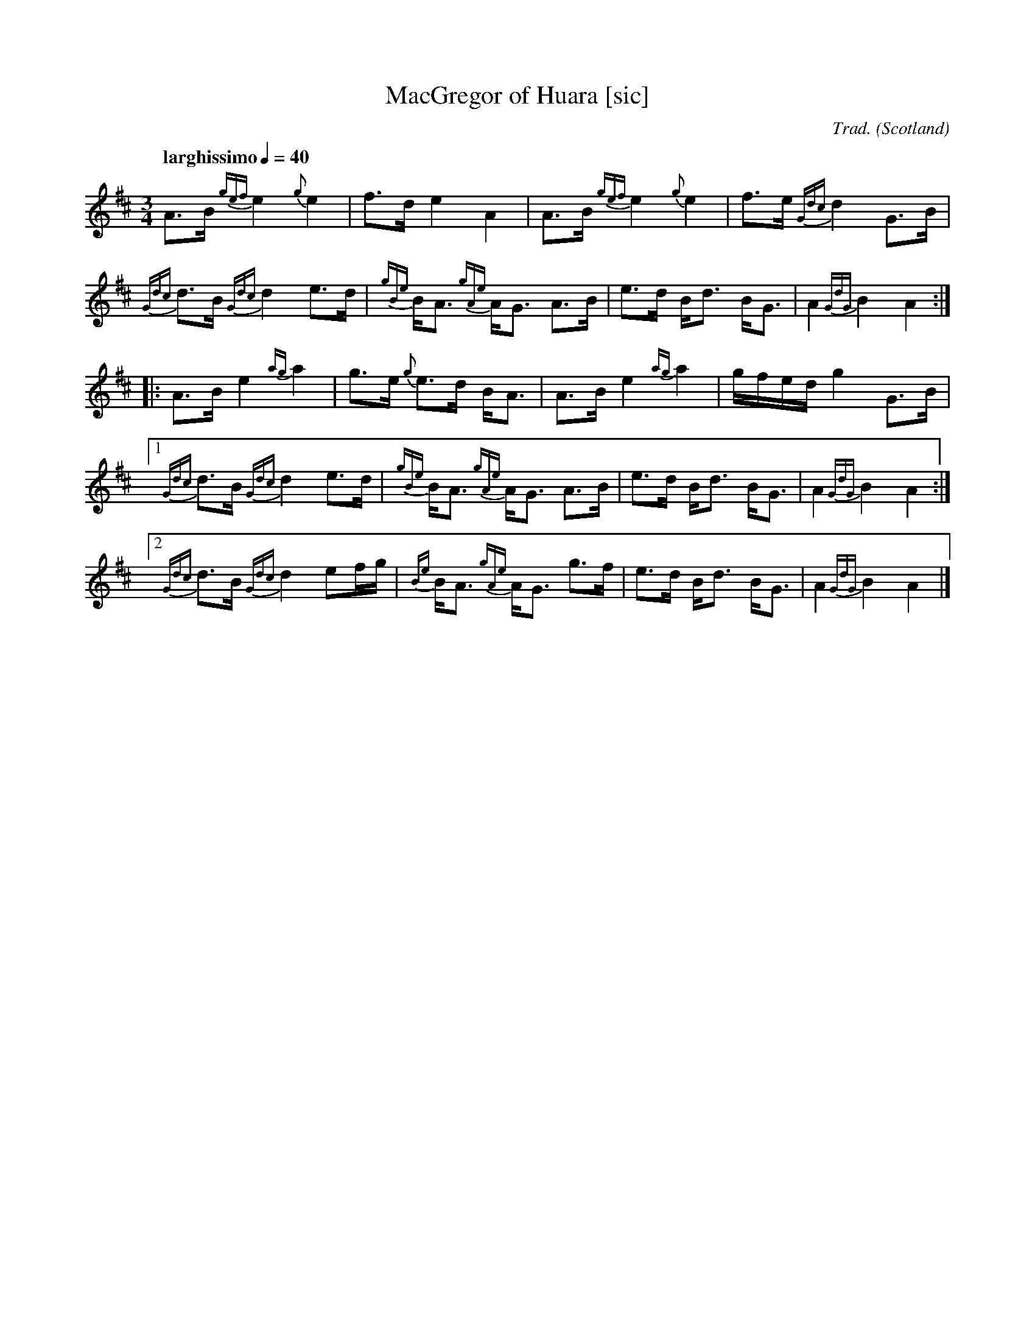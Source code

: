 I:abc-include piping.abh

% https://ifdo.ca/~seymour/runabc/abcguide/abc2midi_guide.html
% http://moinejf.free.fr/abcm2ps-doc/features.xhtml
% http://richardrobinson.tunebook.org.uk/static/abcprogs/abcplus_en.pdf
% trillian.mit.edu/~jc/doc/doc/abc2midi.txt
% https://web.archive.org/web/20180501153241/http://abcnotation.com:80/wiki/abc:standard:v2.1
% https://www.bbc.co.uk/programmes/b007jdhn

X:1
T:MacGregor of Huara [sic]
B:Maybe in Seumas MacNeill's book?
C:Trad.
D:Highland Bagpipes, Seumas MacNeill, 1970
F:https://github.com/Coemgen/ABC-Notation-files/blob/master/MacGregor%20of%20Huara.abc
G:great highland bagpipe
H:history TBD
% I:linebreak $
L:1/8
M:3/4
% m: ~G2 = {A}G{F}G
N:I first heard this tune on "Crunluath" played by Fin Moore (son of Hamish Moore) under the title "MacGregor of Ruara."
N:The tune is also known as MacGregor of Roro, MacGregor's Search, MacGregor o Ruadh Shruth, etc.
N:Huara appears to be a misspelling of Ruara.
O:Scotland
% P:A
Q:"larghissimo" 1/4=40
R:air
% r:random remark
S:transcribed from Seumas MacNeill's recording.
% s: !pp! ** !f!
% U: T = !trill!
V:1 clef=treble stem=down
% W:lyrics after tune
% w:lyrics aligned with notes
Z:abc-transcription Kevin Griffin, Jan 1, 2019
K:AMix
%%MIDI gracedivider 8
%%MIDI drone 70 45 33 70 70
%%MIDI drum ddd 76 77 77 100 100 100
%%MIDI droneon
%%MIDI drumon
% still working on transcribing gracenotes and embellishments
A3/2B1/2 {gef}e2 {g}e2 | f3/2d/ e2 A2 | A3/2B1/2 {gef}e2 {g}e2 | f3/2e/ {Gdc}d2 G3/2B/ |
{Gdc}d3/2B/ {Gdc}d2 e3/2d/ | {gBe}B/A3/2 {gAe}A/G3/2 A3/2B1/2 | e3/2d/ B/d3/2 B/G3/2 | A2 {GdG}B2 A2 :|
|: A3/2B1/2 e2 {ag}a2 | g3/2e/ {g}e3/2d/ B/A3/2 | A3/2B1/2 e2 {ag}a2 | g/f/e/d/ g2 G3/2B/ |
[1  {Gdc}d3/2B/ {Gdc}d2 e3/2d/ | {gBe}B/A3/2 {gAe}A/G3/2 A3/2B1/2 | e3/2d/ B/d3/2 B/G3/2 | A2 {GdG}B2 A2 :|
[2  {Gdc}d3/2B/ {Gdc}d2 ef/g/ | {Be}B/A3/2 {gAe}A/G3/2 g3/2f/ | e3/2d/ B/d3/2 B/G3/2 | A2 {GdG}B2 A2 |]
